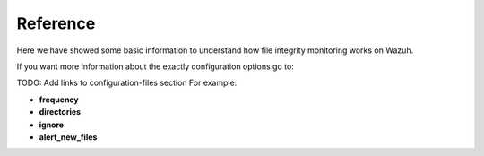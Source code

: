 .. _syscheck_references:

Reference
==========================
Here we have showed some basic information to understand how file integrity monitoring works on Wazuh.

If you want more information about the exactly configuration options go to:

TODO: Add links to configuration-files section
For example:

- **frequency**
- **directories**
- **ignore**
- **alert_new_files**
